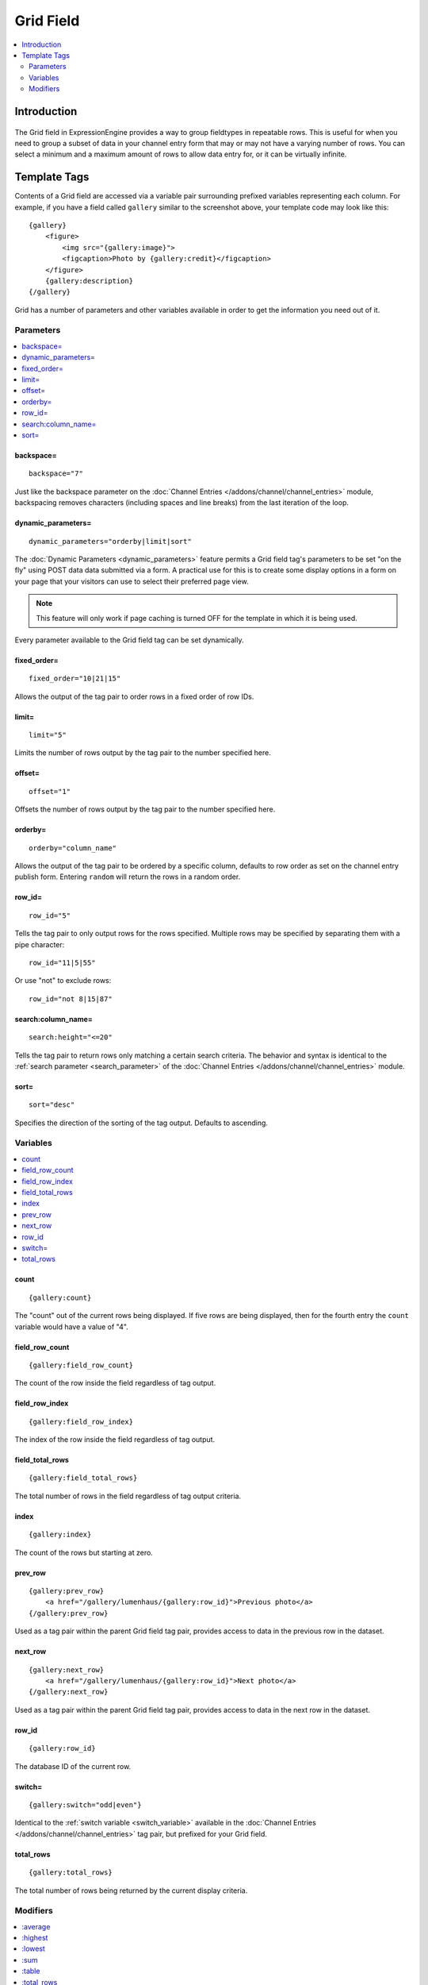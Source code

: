 ##########
Grid Field
##########
.. contents::
   :local:
   :depth: 2

************
Introduction
************

.. figure:: ../../images/grid.png
   :align: center
   :alt: Grid Field

The Grid field in ExpressionEngine provides a way to group fieldtypes in
repeatable rows. This is useful for when you need to group a subset of
data in your channel entry form that may or may not have a varying
number of rows. You can select a minimum and a maximum amount of rows
to allow data entry for, or it can be virtually infinite.

*************
Template Tags
*************

Contents of a Grid field are accessed via a variable pair surrounding
prefixed variables representing each column. For example, if you have
a field called ``gallery`` similar to the screenshot above, your
template code may look like this::

  {gallery}
      <figure>
          <img src="{gallery:image}">
          <figcaption>Photo by {gallery:credit}</figcaption>
      </figure>
      {gallery:description}
  {/gallery}

Grid has a number of parameters and other variables available in order
to get the information you need out of it.

.. _grid_tag_params:

Parameters
==========

.. contents::
   :local:
   :depth: 1

backspace=
----------

::

  backspace="7"

Just like the backspace parameter on the
:doc:`Channel Entries
</addons/channel/channel_entries>` module,
backspacing removes characters (including spaces and line breaks) from
the last iteration of the loop.

dynamic\_parameters=
--------------------

::

  dynamic_parameters="orderby|limit|sort"

The :doc:`Dynamic Parameters <dynamic_parameters>` feature permits a
Grid field tag's parameters to be set "on the fly" using POST data
data submitted via a form. A practical use for this is to create some
display options in a form on your page that your visitors can use to
select their preferred page view.

.. note:: This feature will only work if page caching is turned OFF for
  the template in which it is being used.

Every parameter available to the Grid field tag can be set dynamically.

fixed\_order=
-------------

::

  fixed_order="10|21|15"

Allows the output of the tag pair to order rows in a fixed order of
row IDs.

limit=
------

::

  limit="5"

Limits the number of rows output by the tag pair to the number specified
here.

offset=
-------

::

  offset="1"

Offsets the number of rows output by the tag pair to the number
specified here.

orderby=
--------

::

  orderby="column_name"

Allows the output of the tag pair to be ordered by a specific column,
defaults to row order as set on the channel entry publish form.
Entering ``random`` will return the rows in a random order.

row\_id=
--------

::

  row_id="5"

Tells the tag pair to only output rows for the rows specified. Multiple
rows may be specified by separating them with a pipe character::

  row_id="11|5|55"

Or use "not" to exclude rows::

  row_id="not 8|15|87"

search:column\_name=
--------------------

::

  search:height="<=20"

Tells the tag pair to return rows only matching a certain search
criteria. The behavior and syntax is identical to the
:ref:`search parameter <search_parameter>` of the :doc:`Channel Entries
</addons/channel/channel_entries>` module.

sort=
-----

::

  sort="desc"

Specifies the direction of the sorting of the tag output. Defaults
to ascending.

.. _grid_tag_variables:

Variables
=========

.. contents::
   :local:
   :depth: 1

count
-----

::

  {gallery:count}

The "count" out of the current rows being displayed. If five rows
are being displayed, then for the fourth entry the ``count`` variable
would have a value of "4".

field_row_count
---------------

::

  {gallery:field_row_count}

The count of the row inside the field regardless of tag output.

field_row_index
---------------

::

  {gallery:field_row_index}

The index of the row inside the field regardless of tag output.

field\_total\_rows
------------------

::

  {gallery:field_total_rows}

The total number of rows in the field regardless of tag output criteria.

index
-----

::

  {gallery:index}

The count of the rows but starting at zero.

prev\_row
---------

::

  {gallery:prev_row}
      <a href="/gallery/lumenhaus/{gallery:row_id}">Previous photo</a>
  {/gallery:prev_row}

Used as a tag pair within the parent Grid field tag pair, provides
access to data in the previous row in the dataset.

next\_row
---------

::

  {gallery:next_row}
      <a href="/gallery/lumenhaus/{gallery:row_id}">Next photo</a>
  {/gallery:next_row}

Used as a tag pair within the parent Grid field tag pair, provides
access to data in the next row in the dataset.

row_id
------

::

  {gallery:row_id}

The database ID of the current row.

switch=
-------

::

  {gallery:switch="odd|even"}

Identical to the :ref:`switch variable <switch_variable>` available in
the :doc:`Channel Entries
</addons/channel/channel_entries>` tag pair, but prefixed for your
Grid field.

total\_rows
-----------

::

  {gallery:total_rows}

The total number of rows being returned by the current display criteria.

Modifiers
=========

.. contents::
   :local:
   :depth: 1

All modifiers have access to the tag parameters available to the
primary tag which are listed above.

:average
--------

::

  {grid_field:average column="height" search:height=">55"}

Given a column name containing numeric data, returns the average of the
column values in that field, or in the dataset paired down by additional
criteria such as search.

:highest
--------

::

  {grid_field:highest column="height"}

Given a column name containing numeric data, returns the hightest of the
column values in that field, or in the dataset paired down by additional
criteria such as search.

:lowest
--------

::

  {grid_field:lowest column="height"}

Given a column name containing numeric data, returns the lowest of the
column values in that field, or in the dataset paired down by additional
criteria such as search.

:sum
--------

::

  {grid_field:sum column="height"}

Given a column name containing numeric data, returns the sum of the
column values in that field, or in the dataset paired down by additional
criteria such as search.

:table
------

::

  {grid_field:table cellspacing="0" cellpadding="0"}

Outputs the data in the Grid field as a table. All parameters available
to the primary tag are available in addition to these:

- **border=** Sets border attribute on the table's HTML element
- **cellspacing=** Sets cellspacing attribute on the table's HTML
  element
- **cellpadding=** Sets cellpadding attribute on the table's HTML
  element
- **class=** Sets class attribute on the table's HTML element
- **id=** Sets ID attribute on the table's HTML element
- **set_classes=** If set to 'y', adds column name to the class
  attribute of each cell.
- **set_widths=** If set to 'y', sets the same column widths configured
  for each column in the Grid field's settings.
- **width=** Sets width attribute on the table's HTML element

:total_rows
-----------

::

  {grid_field:total_rows search:height=">55"}

When outside of a Grid field tag pair, this modifier can be used to get
the total number of rows in a field given a specific criteria.

:next_row
---------

::

  {grid_field:next_row row_id="{segment_3}"}
      Next up: <a href="/gallery/photo/{grid_field:row_id}">{grid_field:title}</a>
  {/grid_field:next_row}

Given a row ID, this tag pair will provide access to the next row in the
field criteria. The ``row_id`` may be populated via a segment variable.

:prev_row
---------

::

  {grid_field:prev_row row_id="5"}
      Previous: <a href="/gallery/photo/{grid_field:row_id}">{grid_field:title}</a>
  {/grid_field:prev_row}

Given a row ID, this tag pair will provide access to the previous row in
the field criteria. The ``row_id`` may be populated via a segment
variable.